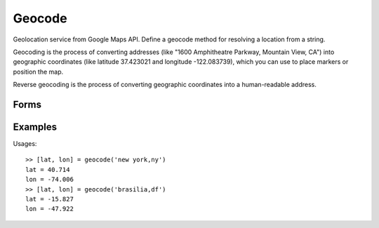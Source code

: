 .. index:: Geocode

Geocode
==================================================

Geolocation service from Google Maps API. Define a geocode method for resolving a location from a string.

Geocoding is the process of converting addresses (like "1600 Amphitheatre Parkway, Mountain View, CA") into
geographic coordinates (like latitude 37.423021 and longitude -122.083739), which you can use to place
markers or position the map.

Reverse geocoding is the process of converting geographic coordinates into a human-readable address.

Forms
--------------------------------------------------

.. function:: [lato, lono] = geocode(addr)
.. function:: [lato, lono, xml] = geocode(addr)


Examples
--------------------------------------------------

Usages::

   >> [lat, lon] = geocode('new york,ny')
   lat = 40.714
   lon = -74.006
   >> [lat, lon] = geocode('brasilia,df')
   lat = -15.827
   lon = -47.922

.. seealso::

   :doc:`reverse`
